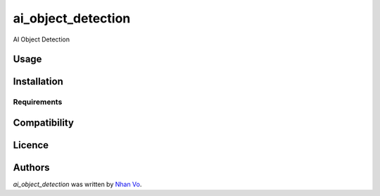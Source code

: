 ai_object_detection
===================

.. image:: https://img.shields.io/pypi/v/ai_object_detection.svg
    :target: https://pypi.python.org/pypi/ai_object_detection
    :alt: Latest PyPI version

.. image:: https://github.com/nhanvpt102/AI-Object-Detection/blob/main/README.md.png
   :target: https://github.com/nhanvpt102/AI-Object-Detection/blob/main/README.md
   :alt: Latest Travis CI build status

AI Object Detection

Usage
-----

Installation
------------

Requirements
^^^^^^^^^^^^

Compatibility
-------------

Licence
-------

Authors
-------

`ai_object_detection` was written by `Nhan Vo <nhanvpt102@gmail.com>`_.
